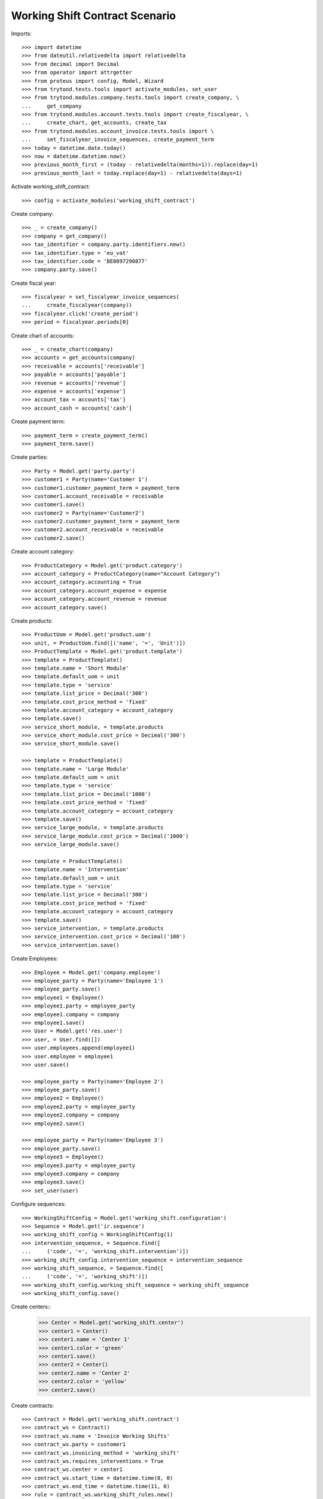 ===============================
Working Shift Contract Scenario
===============================

Imports::

    >>> import datetime
    >>> from dateutil.relativedelta import relativedelta
    >>> from decimal import Decimal
    >>> from operator import attrgetter
    >>> from proteus import config, Model, Wizard
    >>> from trytond.tests.tools import activate_modules, set_user
    >>> from trytond.modules.company.tests.tools import create_company, \
    ...     get_company
    >>> from trytond.modules.account.tests.tools import create_fiscalyear, \
    ...     create_chart, get_accounts, create_tax
    >>> from trytond.modules.account_invoice.tests.tools import \
    ...     set_fiscalyear_invoice_sequences, create_payment_term
    >>> today = datetime.date.today()
    >>> now = datetime.datetime.now()
    >>> previous_month_first = (today - relativedelta(months=1)).replace(day=1)
    >>> previous_month_last = today.replace(day=1) - relativedelta(days=1)

Activate working_shift_contract::

    >>> config = activate_modules('working_shift_contract')

Create company::

    >>> _ = create_company()
    >>> company = get_company()
    >>> tax_identifier = company.party.identifiers.new()
    >>> tax_identifier.type = 'eu_vat'
    >>> tax_identifier.code = 'BE0897290877'
    >>> company.party.save()

Create fiscal year::

    >>> fiscalyear = set_fiscalyear_invoice_sequences(
    ...     create_fiscalyear(company))
    >>> fiscalyear.click('create_period')
    >>> period = fiscalyear.periods[0]

Create chart of accounts::

    >>> _ = create_chart(company)
    >>> accounts = get_accounts(company)
    >>> receivable = accounts['receivable']
    >>> payable = accounts['payable']
    >>> revenue = accounts['revenue']
    >>> expense = accounts['expense']
    >>> account_tax = accounts['tax']
    >>> account_cash = accounts['cash']

Create payment term::

    >>> payment_term = create_payment_term()
    >>> payment_term.save()

Create parties::

    >>> Party = Model.get('party.party')
    >>> customer1 = Party(name='Customer 1')
    >>> customer1.customer_payment_term = payment_term
    >>> customer1.account_receivable = receivable
    >>> customer1.save()
    >>> customer2 = Party(name='Customer2')
    >>> customer2.customer_payment_term = payment_term
    >>> customer2.account_receivable = receivable
    >>> customer2.save()

Create account category::

    >>> ProductCategory = Model.get('product.category')
    >>> account_category = ProductCategory(name="Account Category")
    >>> account_category.accounting = True
    >>> account_category.account_expense = expense
    >>> account_category.account_revenue = revenue
    >>> account_category.save()

Create products::

    >>> ProductUom = Model.get('product.uom')
    >>> unit, = ProductUom.find([('name', '=', 'Unit')])
    >>> ProductTemplate = Model.get('product.template')
    >>> template = ProductTemplate()
    >>> template.name = 'Short Module'
    >>> template.default_uom = unit
    >>> template.type = 'service'
    >>> template.list_price = Decimal('300')
    >>> template.cost_price_method = 'fixed'
    >>> template.account_category = account_category
    >>> template.save()
    >>> service_short_module, = template.products
    >>> service_short_module.cost_price = Decimal('300')
    >>> service_short_module.save()

    >>> template = ProductTemplate()
    >>> template.name = 'Large Module'
    >>> template.default_uom = unit
    >>> template.type = 'service'
    >>> template.list_price = Decimal('1000')
    >>> template.cost_price_method = 'fixed'
    >>> template.account_category = account_category
    >>> template.save()
    >>> service_large_module, = template.products
    >>> service_large_module.cost_price = Decimal('1000')
    >>> service_large_module.save()

    >>> template = ProductTemplate()
    >>> template.name = 'Intervention'
    >>> template.default_uom = unit
    >>> template.type = 'service'
    >>> template.list_price = Decimal('300')
    >>> template.cost_price_method = 'fixed'
    >>> template.account_category = account_category
    >>> template.save()
    >>> service_intervention, = template.products
    >>> service_intervention.cost_price = Decimal('100')
    >>> service_intervention.save()

Create Employees::

    >>> Employee = Model.get('company.employee')
    >>> employee_party = Party(name='Employee 1')
    >>> employee_party.save()
    >>> employee1 = Employee()
    >>> employee1.party = employee_party
    >>> employee1.company = company
    >>> employee1.save()
    >>> User = Model.get('res.user')
    >>> user, = User.find([])
    >>> user.employees.append(employee1)
    >>> user.employee = employee1
    >>> user.save()

    >>> employee_party = Party(name='Employee 2')
    >>> employee_party.save()
    >>> employee2 = Employee()
    >>> employee2.party = employee_party
    >>> employee2.company = company
    >>> employee2.save()

    >>> employee_party = Party(name='Employee 3')
    >>> employee_party.save()
    >>> employee3 = Employee()
    >>> employee3.party = employee_party
    >>> employee3.company = company
    >>> employee3.save()
    >>> set_user(user)

Configure sequences::

    >>> WorkingShiftConfig = Model.get('working_shift.configuration')
    >>> Sequence = Model.get('ir.sequence')
    >>> working_shift_config = WorkingShiftConfig(1)
    >>> intervention_sequence, = Sequence.find([
    ...     ('code', '=', 'working_shift.intervention')])
    >>> working_shift_config.intervention_sequence = intervention_sequence
    >>> working_shift_sequence, = Sequence.find([
    ...     ('code', '=', 'working_shift')])
    >>> working_shift_config.working_shift_sequence = working_shift_sequence
    >>> working_shift_config.save()

Create centers::
    >>> Center = Model.get('working_shift.center')
    >>> center1 = Center()
    >>> center1.name = 'Center 1'
    >>> center1.color = 'green'
    >>> center1.save()
    >>> center2 = Center()
    >>> center2.name = 'Center 2'
    >>> center2.color = 'yellow'
    >>> center2.save()

Create contracts::

    >>> Contract = Model.get('working_shift.contract')
    >>> contract_ws = Contract()
    >>> contract_ws.name = 'Invoice Working Shifts'
    >>> contract_ws.party = customer1
    >>> contract_ws.invoicing_method = 'working_shift'
    >>> contract_ws.requires_interventions = True
    >>> contract_ws.center = center1
    >>> contract_ws.start_time = datetime.time(8, 0)
    >>> contract_ws.end_time = datetime.time(11, 0)
    >>> rule = contract_ws.working_shift_rules.new()
    >>> rule.name = 'Rule 1'
    >>> rule.sequence = 1
    >>> rule.hours = 4.5
    >>> rule.product = service_short_module
    >>> rule.list_price
    Decimal('300')
    >>> rule = contract_ws.working_shift_rules.new()
    >>> rule.name = 'Rule 2'
    >>> rule.sequence = 2
    >>> rule.hours = 8
    >>> rule.product = service_large_module
    >>> rule.list_price
    Decimal('1000')
    >>> contract_ws.save()

    >>> contract_int = Contract()
    >>> contract_int.name = 'Invoice Interventions'
    >>> contract_int.party = customer2
    >>> contract_int.invoicing_method = 'intervention'
    >>> contract_int.requires_interventions
    True
    >>> contract_int.center = center2
    >>> contract_int.start_time = datetime.time(8, 0)
    >>> contract_int.end_time = datetime.time(11, 0)
    >>> rule = contract_int.intervention_rules.new()
    >>> rule.name = 'Rule 3'
    >>> rule.sequence = 1
    >>> rule.product = service_intervention
    >>> rule.list_price
    Decimal('300')
    >>> contract_int.save()

Create working shift checking constraint of required interventions::

    >>> Shift = Model.get('working_shift')
    >>> shift1 = Shift()
    >>> shift1.employee == employee1
    True
    >>> shift1.contract = contract_ws
    >>> shift1.date = today
    >>> shift1.start.date() == today
    True
    >>> shift1.start = datetime.datetime.combine(previous_month_first,
    ...     datetime.time(8, 0))
    >>> shift1.end = datetime.datetime.combine(previous_month_first,
    ...     datetime.time(11, 0))
    >>> shift1.hours
    Decimal('3.00')
    >>> shift1.save()
    >>> shift1.click('confirm')    # doctest: +IGNORE_EXCEPTION_DETAIL
    Traceback (most recent call last):
        ...
    trytond.model.modelstorage.RequiredValidationError: ('UserError', ('A value is required for field "Interventions" in "Working Shift".', ''))
    >>> intervention = shift1.interventions.new()
    >>> intervention.start = shift1.start
    >>> intervention.end = shift1.start + relativedelta(hours=1)
    >>> shift1.save()
    >>> shift1.estimated_start.time() == contract_ws.start_time
    True
    >>> shift1.estimated_end.time() == contract_ws.end_time
    True
    >>> shift1.click('confirm')
    >>> shift1.click('done')

Create more working shifts::

    >>> shift2 = Shift()
    >>> shift2.employee == employee1
    True
    >>> shift2.contract = contract_ws
    >>> shift2.date = today
    >>> shift2.start = datetime.datetime.combine(previous_month_first,
    ...     datetime.time(12, 0))
    >>> shift2.end = datetime.datetime.combine(previous_month_first,
    ...     datetime.time(13, 0))
    >>> intervention = shift2.interventions.new()
    >>> intervention.start = shift2.start
    >>> intervention.end = shift2.start + relativedelta(hours=1)
    >>> shift2.click('confirm')
    >>> shift2.click('done')

    >>> shift_date = previous_month_first.replace(day=2)
    >>> shift3 = Shift()
    >>> shift3.date = today
    >>> shift3.employee = employee2
    >>> shift3.contract = contract_ws
    >>> shift3.start = datetime.datetime.combine(shift_date,
    ...     datetime.time(14, 0))
    >>> shift3.end = datetime.datetime.combine(shift_date,
    ...     datetime.time(21, 0))
    >>> intervention = shift3.interventions.new()
    >>> intervention.start = shift3.start
    >>> intervention.end = shift3.start + relativedelta(hours=1)
    >>> intervention = shift3.interventions.new()
    >>> intervention.start = shift3.start + relativedelta(hours=1.5)
    >>> intervention.end = shift3.start + relativedelta(hours=2)
    >>> shift3.click('confirm')
    >>> shift3.click('done')

    >>> shift4 = Shift()
    >>> shift4.date = today
    >>> shift4.employee == employee1
    True
    >>> shift4.contract = contract_int
    >>> shift4.start = datetime.datetime.combine(previous_month_first,
    ...     datetime.time(12, 0))
    >>> shift4.end = datetime.datetime.combine(previous_month_first,
    ...     datetime.time(13, 0))
    >>> intervention = shift4.interventions.new()
    >>> intervention.start = shift4.start
    >>> intervention.end = shift4.start + relativedelta(hours=1)
    >>> shift4.click('confirm') # doctest: +IGNORE_EXCEPTION_DETAIL
    Traceback (most recent call last):
        ...
    UserError: ...
    >>> shift4.contract.start_time = datetime.time(9, 30)
    >>> shift4.contract.end_time = datetime.time(10, 30)
    >>> shift4.contract.save()
    >>> shift4.click('confirm') # doctest: +IGNORE_EXCEPTION_DETAIL
    Traceback (most recent call last):
        ...
    UserError: ...
    >>> shift4.contract.start_time = datetime.time(7, 0)
    >>> shift4.contract.end_time = datetime.time(9, 0)
    >>> shift4.contract.save()
    >>> shift4.click('confirm') # doctest: +IGNORE_EXCEPTION_DETAIL
    Traceback (most recent call last):
        ...
    UserError: ...
    >>> shift4.contract.start_time = datetime.time(10, 0)
    >>> shift4.contract.end_time = datetime.time(12, 0)
    >>> shift4.contract.save()
    >>> shift4.click('confirm') # doctest: +IGNORE_EXCEPTION_DETAIL
    Traceback (most recent call last):
        ...
    UserError: ...
    >>> shift4.contract.start_time = datetime.time(7, 0)
    >>> shift4.contract.end_time = datetime.time(12, 0)
    >>> shift4.contract.save()
    >>> shift4.click('confirm') # doctest: +IGNORE_EXCEPTION_DETAIL
    Traceback (most recent call last):
        ...
    UserError: ...
    >>> shift4.contract.start_time = datetime.time(11, 0)
    >>> shift4.contract.end_time = datetime.time(13, 0)
    >>> shift4.contract.save()
    >>> shift4.employee = employee3
    >>> shift4.click('confirm')
    >>> shift4.click('done')

    >>> shift5 = Shift()
    >>> shift5.date = today
    >>> shift5.employee = employee2
    >>> shift5.contract = contract_int
    >>> shift5.start = datetime.datetime.combine(shift_date,
    ...     datetime.time(14, 0))
    >>> shift5.end = datetime.datetime.combine(shift_date,
    ...     datetime.time(21, 0))
    >>> intervention = shift5.interventions.new()
    >>> intervention.party = customer1
    >>> intervention.start = shift5.start
    >>> intervention.end = shift5.start + relativedelta(hours=1)
    >>> intervention = shift5.interventions.new()
    >>> intervention.start = shift5.start + relativedelta(hours=1.5)
    >>> intervention.end = shift5.start + relativedelta(hours=2)
    >>> shift5.click('confirm')
    >>> shift5.click('done')

Invoice customers::

    >>> invoice_customers = Wizard('working_shift.invoice_customers')
    >>> invoice_customers.form.start_date = previous_month_first
    >>> invoice_customers.form.end_date = today
    >>> invoice_customers.execute('invoice')

Check working shift invoices::

    >>> Invoice = Model.get('account.invoice')
    >>> all(s.customer_invoice_line != None for s in [shift1, shift2, shift3])
    True
    >>> shift1.customer_invoice_line.invoice.party == customer1
    True
    >>> shift1.customer_invoice_line.product == service_short_module
    True
    >>> shift1.customer_invoice_line.quantity
    3.0
    >>> shift1.customer_invoice_line.amount
    Decimal('900.00')
    >>> shift2.customer_invoice_line == shift1.customer_invoice_line
    True
    >>> shift3.customer_invoice_line.invoice.party == customer1
    True
    >>> shift3.customer_invoice_line.product == service_short_module
    True
    >>> shift3.customer_invoice_line.quantity
    3.0
    >>> shift3.customer_invoice_line.amount
    Decimal('900.00')
    >>> [i.customer_invoice_line != None for s in [shift4, shift5]
    ...     for i in s.interventions]
    [True, True, True]
    >>> shift4_intervention = shift4.interventions[0]
    >>> shift5_intervention0 = shift5.interventions[0]
    >>> shift5_intervention1 = shift5.interventions[1]
    >>> shift4_intervention.customer_invoice_line.invoice.party == customer2
    True
    >>> shift4_intervention.customer_invoice_line.product == service_intervention
    True
    >>> shift4_intervention.customer_invoice_line.quantity
    2.0
    >>> shift4_intervention.customer_invoice_line.amount
    Decimal('600.00')
    >>> shift4_intervention.customer_invoice_line == shift5_intervention0.customer_invoice_line
    True
    >>> shift5_intervention1.customer_invoice_line.invoice.party == customer1
    True
    >>> shift5_intervention1.customer_invoice_line.product == service_intervention
    True
    >>> shift5_intervention1.customer_invoice_line.quantity
    1.0
    >>> shift5_intervention1.customer_invoice_line.amount
    Decimal('300.00')

    >>> customer1_invoice, = Invoice.find([('party', '=', customer1.id)])
    >>> len(customer1_invoice.lines)
    2
    >>> customer1_invoice.total_amount
    Decimal('1200.00')
    >>> customer2_invoice, = Invoice.find([('party', '=', customer2.id)])
    >>> len(customer2_invoice.lines)
    1
    >>> customer2_invoice.total_amount
    Decimal('600.00')
